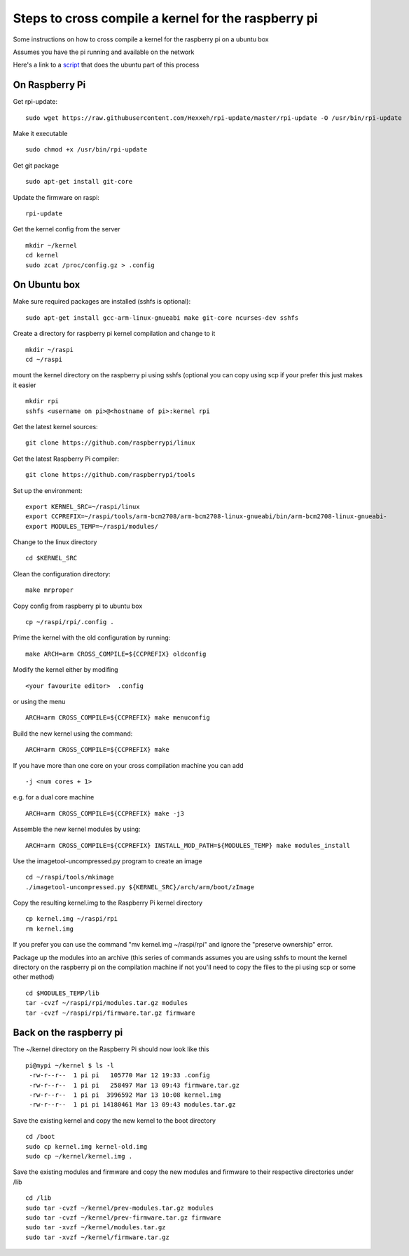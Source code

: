 Steps to cross compile a kernel for the raspberry pi
====================================================

Some instructions on how to cross compile a kernel for the raspberry pi on a ubuntu box

Assumes you have the pi running and available on the network

Here's a link to a script_ that does the ubuntu part of this process

On Raspberry Pi
---------------

Get rpi-update:
::
    sudo wget https://raw.githubusercontent.com/Hexxeh/rpi-update/master/rpi-update -O /usr/bin/rpi-update

Make it executable
::
    sudo chmod +x /usr/bin/rpi-update

Get git package
::
    sudo apt-get install git-core

Update the firmware on raspi:
::
    rpi-update

Get the kernel config from the server
::
	mkdir ~/kernel
	cd kernel
	sudo zcat /proc/config.gz > .config

On Ubuntu box
-------------

Make sure required packages are installed (sshfs is optional):
::
    sudo apt-get install gcc-arm-linux-gnueabi make git-core ncurses-dev sshfs

Create a directory for raspberry pi kernel compilation and change to it
::
	mkdir ~/raspi
	cd ~/raspi
    
mount the kernel directory on the raspberry pi using sshfs (optional you can copy using scp if your prefer this just makes it easier
::
	mkdir rpi
	sshfs <username on pi>@<hostname of pi>:kernel rpi

Get the latest kernel sources:
::
	git clone https://github.com/raspberrypi/linux

Get the latest Raspberry Pi compiler:
::
	git clone https://github.com/raspberrypi/tools

Set up the environment:
::
	export KERNEL_SRC=~/raspi/linux                                             
	export CCPREFIX=~/raspi/tools/arm-bcm2708/arm-bcm2708-linux-gnueabi/bin/arm-bcm2708-linux-gnueabi-
	export MODULES_TEMP=~/raspi/modules/
	
Change to the linux directory
::
	cd $KERNEL_SRC

Clean the configuration directory:
::
	make mrproper

Copy config from raspberry pi to ubuntu box
::
	cp ~/raspi/rpi/.config .

Prime the kernel with the old configuration by running:
::
	make ARCH=arm CROSS_COMPILE=${CCPREFIX} oldconfig

Modify the kernel either by modifing 
::
	<your favourite editor>  .config

or using the menu
::
	ARCH=arm CROSS_COMPILE=${CCPREFIX} make menuconfig

Build the new kernel using the command:
::
	ARCH=arm CROSS_COMPILE=${CCPREFIX} make

If you have more than one core on your cross compilation machine you can add
::
	-j <num cores + 1>

e.g. for a dual core machine 
::
	ARCH=arm CROSS_COMPILE=${CCPREFIX} make -j3

Assemble the new kernel modules by using:
::
	ARCH=arm CROSS_COMPILE=${CCPREFIX} INSTALL_MOD_PATH=${MODULES_TEMP} make modules_install

Use the imagetool-uncompressed.py program to create an image
::
	cd ~/raspi/tools/mkimage
	./imagetool-uncompressed.py ${KERNEL_SRC}/arch/arm/boot/zImage

Copy the resulting kernel.img to the Raspberry Pi kernel directory
::
	cp kernel.img ~/raspi/rpi
	rm kernel.img

If you prefer you can use the command "mv kernel.img ~/raspi/rpi" and ignore the "preserve ownership" error.

Package up the modules into an archive (this series of commands assumes you are using sshfs to mount the kernel directory on the raspberry pi on the compilation machine if not you'll need to copy the files to the pi using scp or some other method)
::

	cd $MODULES_TEMP/lib
	tar -cvzf ~/raspi/rpi/modules.tar.gz modules 
	tar -cvzf ~/raspi/rpi/firmware.tar.gz firmware 

	

Back on the raspberry pi
------------------------
The ~/kernel directory on the Raspberry Pi should now look like this
::
	pi@mypi ~/kernel $ ls -l 
	 -rw-r--r--  1 pi pi   105770 Mar 12 19:33 .config
	 -rw-r--r--  1 pi pi   258497 Mar 13 09:43 firmware.tar.gz
	 -rw-r--r--  1 pi pi  3996592 Mar 13 10:08 kernel.img
	 -rw-r--r--  1 pi pi 14180461 Mar 13 09:43 modules.tar.gz
 
Save the existing kernel and copy the new kernel to the boot directory
::
	cd /boot
	sudo cp kernel.img kernel-old.img
	sudo cp ~/kernel/kernel.img .
	
Save the existing modules and firmware and copy the new modules and firmware to their respective directories under /lib
::
	cd /lib
	sudo tar -cvzf ~/kernel/prev-modules.tar.gz modules
	sudo tar -cvzf ~/kernel/prev-firmware.tar.gz firmware
	sudo tar -xvzf ~/kernel/modules.tar.gz
	sudo tar -xvzf ~/kernel/firmware.tar.gz
	
.. _script: https://raw.githubusercontent.com/mdinsmore/raspi-notes/master/scripts/raspi-kernel-compile.sh
